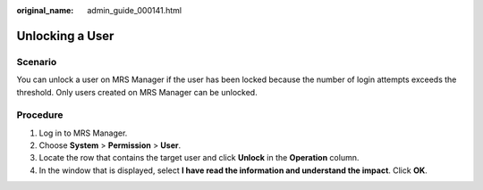 :original_name: admin_guide_000141.html

.. _admin_guide_000141:

Unlocking a User
================

Scenario
--------

You can unlock a user on MRS Manager if the user has been locked because the number of login attempts exceeds the threshold. Only users created on MRS Manager can be unlocked.

Procedure
---------

#. Log in to MRS Manager.
#. Choose **System** > **Permission** > **User**.
#. Locate the row that contains the target user and click **Unlock** in the **Operation** column.
#. In the window that is displayed, select **I have read the information and understand the impact**. Click **OK**.
